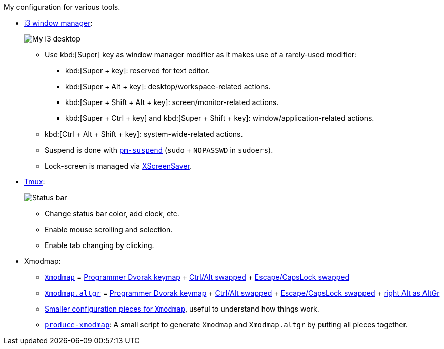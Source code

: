My configuration for various tools.

* link:i3[i3 window manager]:
+
image::Misc/Images/2015-05-02_20:49:42_Selection.jpg[My i3 desktop]
** Use kbd:[Super] key as window manager modifier as it makes use of a rarely-used
   modifier:
*** kbd:[Super + key]: reserved for text editor.
*** kbd:[Super + Alt + key]: desktop/workspace-related actions.
*** kbd:[Super + Shift + Alt + key]: screen/monitor-related actions.
*** kbd:[Super + Ctrl + key] and kbd:[Super + Shift + key]:
    window/application-related actions.
** kbd:[Ctrl + Alt + Shift + key]: system-wide-related actions.
** Suspend is done with http://pm-utils.freedesktop.org/wiki/[`pm-suspend]`
   (`sudo` {plus} `NOPASSWD` in `sudoers`).
** Lock-screen is managed via http://www.jwz.org/xscreensaver/[XScreenSaver].

* link:tmux/tmux.conf[Tmux]:
+
image::Misc/Images/2015-05-01_11:11:40_Selection.jpg[Status bar]
** Change status bar color, add clock, etc.
** Enable mouse scrolling and selection.
** Enable tab changing by clicking.

* Xmodmap:
** link:xmodmap/Xmodmap[`Xmodmap`] =
   link:http://www.kaufmann.no/roland/dvorak/[Programmer Dvorak keymap] {plus}
   link:xmodmap/Pieces/Xmodmap-swap-Control-Alt[Ctrl/Alt swapped] {plus}
   link:xmodmap/Pieces/Xmodmap-swap-CapsLock-Escape[Escape/CapsLock swapped]
** link:xmodmap/Xmodmap[`Xmodmap.altgr`] =
   link:http://www.kaufmann.no/roland/dvorak/[Programmer Dvorak keymap] {plus}
   link:xmodmap/Pieces/Xmodmap-swap-Control-Alt[Ctrl/Alt swapped] {plus}
   link:xmodmap/Pieces/Xmodmap-swap-CapsLock-Escape[Escape/CapsLock swapped]
   {plus} link:xmodmap/Pieces/Xmodmap-add-right-AltGr[right Alt as AltGr]
** link:xmodmap/Pieces[Smaller configuration pieces for `Xmodmap`], useful to
   understand how things work.
** link:xmodmap/produce-xmodmap[`produce-xmodmap`]: A small script to generate
   `Xmodmap` and `Xmodmap.altgr` by putting all pieces together.
